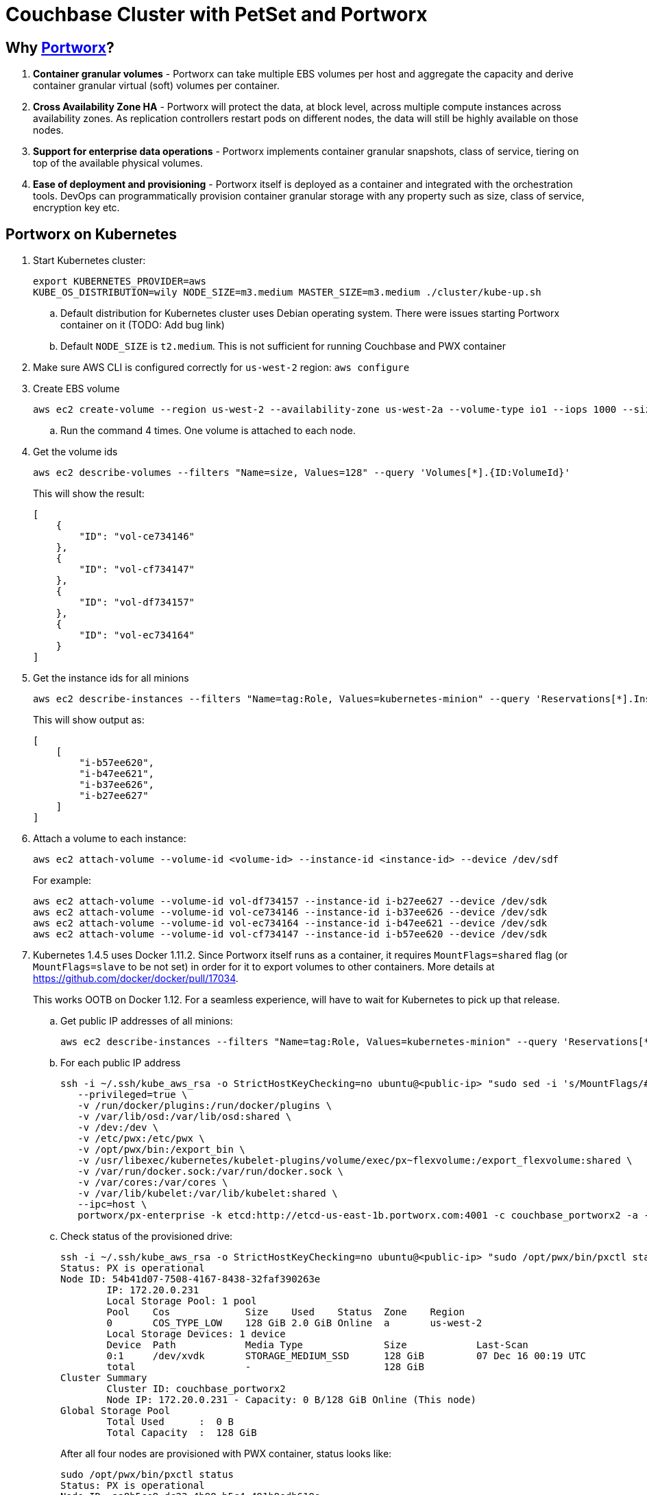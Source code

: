 = Couchbase Cluster with PetSet and Portworx

== Why https://portworx.com/[Portworx]?

. *Container granular volumes* - Portworx can take multiple EBS volumes per host and aggregate the capacity and derive container granular virtual (soft) volumes per container.
. *Cross Availability Zone HA* - Portworx will protect the data, at block level, across multiple compute instances across availability zones.  As replication controllers restart pods on different nodes, the data will still be highly available on those nodes.
. *Support for enterprise data operations* - Portworx implements container granular snapshots, class of service, tiering on top of the available physical volumes.
. *Ease of deployment and provisioning* - Portworx itself is deployed as a container and integrated with the orchestration tools.  DevOps can programmatically provision container granular storage with any property such as size, class of service, encryption key etc.

== Portworx on Kubernetes

. Start Kubernetes cluster:
+
```
export KUBERNETES_PROVIDER=aws
KUBE_OS_DISTRIBUTION=wily NODE_SIZE=m3.medium MASTER_SIZE=m3.medium ./cluster/kube-up.sh
```
+
.. Default distribution for Kubernetes cluster uses Debian operating system. There were issues starting Portworx container on it (TODO: Add bug link)
.. Default `NODE_SIZE` is `t2.medium`. This is not sufficient for running Couchbase and PWX container
. Make sure AWS CLI is configured correctly for `us-west-2` region: `aws configure`
. Create EBS volume
+
```
aws ec2 create-volume --region us-west-2 --availability-zone us-west-2a --volume-type io1 --iops 1000 --size 128
```
+
.. Run the command 4 times. One volume is attached to each node.
. Get the volume ids
+
```
aws ec2 describe-volumes --filters "Name=size, Values=128" --query 'Volumes[*].{ID:VolumeId}'
```
+
This will show the result:
+
```
[
    {
        "ID": "vol-ce734146"
    }, 
    {
        "ID": "vol-cf734147"
    }, 
    {
        "ID": "vol-df734157"
    }, 
    {
        "ID": "vol-ec734164"
    }
]
```
+
. Get the instance ids for all minions
+
```
aws ec2 describe-instances --filters "Name=tag:Role, Values=kubernetes-minion" --query 'Reservations[*].Instances[*].InstanceId'
```
+
This will show output as:
+
```
[
    [
        "i-b57ee620", 
        "i-b47ee621", 
        "i-b37ee626", 
        "i-b27ee627"
    ]
]
```
+
. Attach a volume to each instance:
+
```
aws ec2 attach-volume --volume-id <volume-id> --instance-id <instance-id> --device /dev/sdf
```
+
For example:
+
```
aws ec2 attach-volume --volume-id vol-df734157 --instance-id i-b27ee627 --device /dev/sdk
aws ec2 attach-volume --volume-id vol-ce734146 --instance-id i-b37ee626 --device /dev/sdk
aws ec2 attach-volume --volume-id vol-ec734164 --instance-id i-b47ee621 --device /dev/sdk
aws ec2 attach-volume --volume-id vol-cf734147 --instance-id i-b57ee620 --device /dev/sdk
```
+
. Kubernetes 1.4.5 uses Docker 1.11.2. Since Portworx itself runs as a container, it requires `MountFlags=shared` flag (or `MountFlags=slave` to be not set) in order for it to export volumes to other containers. More details at https://github.com/docker/docker/pull/17034.
+
This works OOTB on Docker 1.12. For a seamless experience, will have to wait for Kubernetes to pick up that release.
+
.. Get public IP addresses of all minions:
+
```
aws ec2 describe-instances --filters "Name=tag:Role, Values=kubernetes-minion" --query 'Reservations[*].Instances[*].PublicDnsName'
```
+
.. For each public IP address
+
```
ssh -i ~/.ssh/kube_aws_rsa -o StrictHostKeyChecking=no ubuntu@<public-ip> "sudo sed -i 's/MountFlags/#MountFlags/g' /lib/systemd/system/docker.service; sudo systemctl daemon-reload; sudo systemctl restart docker; sudo docker run --restart=always --name px -d --net=host \
   --privileged=true \
   -v /run/docker/plugins:/run/docker/plugins \
   -v /var/lib/osd:/var/lib/osd:shared \
   -v /dev:/dev \
   -v /etc/pwx:/etc/pwx \
   -v /opt/pwx/bin:/export_bin \
   -v /usr/libexec/kubernetes/kubelet-plugins/volume/exec/px~flexvolume:/export_flexvolume:shared \
   -v /var/run/docker.sock:/var/run/docker.sock \
   -v /var/cores:/var/cores \
   -v /var/lib/kubelet:/var/lib/kubelet:shared \
   --ipc=host \
   portworx/px-enterprise -k etcd:http://etcd-us-east-1b.portworx.com:4001 -c couchbase_portworx2 -a -f"
```
+
.. Check status of the provisioned drive:
+
```
ssh -i ~/.ssh/kube_aws_rsa -o StrictHostKeyChecking=no ubuntu@<public-ip> "sudo /opt/pwx/bin/pxctl status"
Status: PX is operational
Node ID: 54b41d07-7508-4167-8438-32faf390263e
	IP: 172.20.0.231 
 	Local Storage Pool: 1 pool
	Pool	Cos		Size	Used	Status	Zone	Region
	0	COS_TYPE_LOW	128 GiB	2.0 GiB	Online	a	us-west-2
	Local Storage Devices: 1 device
	Device	Path		Media Type		Size		Last-Scan
	0:1	/dev/xvdk	STORAGE_MEDIUM_SSD	128 GiB		07 Dec 16 00:19 UTC
	total			-			128 GiB
Cluster Summary
	Cluster ID: couchbase_portworx2
	Node IP: 172.20.0.231 - Capacity: 0 B/128 GiB Online (This node)
Global Storage Pool
	Total Used    	:  0 B
	Total Capacity	:  128 GiB
```
+
After all four nodes are provisioned with PWX container, status looks like:
+
```
sudo /opt/pwx/bin/pxctl status
Status: PX is operational
Node ID: aa8b5ce9-dc23-4b98-b5c4-491b9edb619e
	IP: 172.20.0.229 
 	Local Storage Pool: 1 pool
	Pool	Cos		Size	Used	Status	Zone	Region
	0	COS_TYPE_LOW	128 GiB	2.0 GiB	Online	a	us-west-2
	Local Storage Devices: 1 device
	Device	Path		Media Type		Size		Last-Scan
	0:1	/dev/xvdk	STORAGE_MEDIUM_SSD	128 GiB		07 Dec 16 00:30 UTC
	total			-			128 GiB
Cluster Summary
	Cluster ID: couchbase_portworx2
	Node IP: 172.20.0.228 - Capacity: 2.0 GiB/128 GiB Online
	Node IP: 172.20.0.231 - Capacity: 2.0 GiB/128 GiB Online
	Node IP: 172.20.0.230 - Capacity: 2.0 GiB/128 GiB Online
	Node IP: 172.20.0.229 - Capacity: 2.0 GiB/128 GiB Online (This node)
Global Storage Pool
	Total Used    	:  8.1 GiB
	Total Capacity	:  512 GiB
```

== Couchbase with Portworx on Kubernetes

. Create 2 PWX volumes (on any Kubernetes worker host) - volumes are visible cluster-wide
.. `sudo /opt/pwx/bin/pxctl volume create couchbase1`
.. `sudo /opt/pwx/bin/pxctl volume create couchbase2`
. Create 2 PV - make sure to change `name` and `volumeID` attribute values
.. `./cluster/kubectl.sh create -f /Users/arungupta/workspaces/couchbase-kubernetes/cluster-petset-portworx/pv.yaml`
.. `./cluster/kubectl.sh create -f /Users/arungupta/workspaces/couchbase-kubernetes/cluster-petset-portworx/pv.yaml`

== Misc

. Optional verification
.. Log in to minion: `ssh -i ~/.ssh/kube_aws_rsa admin@<master-ip-public>`
.. Verify etcd: `curl -fs -X PUT "http://<master-ip-internal>:2379/v2/keys/_test"`
